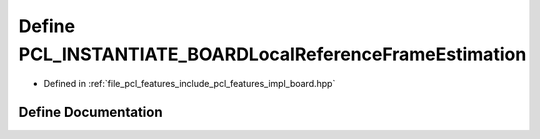 .. _exhale_define_board_8hpp_1abe957ec97b16bb5d33245667c2772889:

Define PCL_INSTANTIATE_BOARDLocalReferenceFrameEstimation
=========================================================

- Defined in :ref:`file_pcl_features_include_pcl_features_impl_board.hpp`


Define Documentation
--------------------


.. doxygendefine:: PCL_INSTANTIATE_BOARDLocalReferenceFrameEstimation
